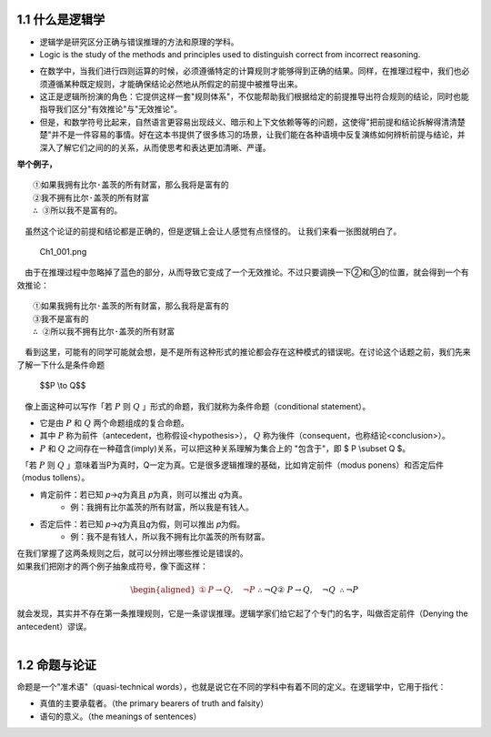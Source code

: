 **1.1 什么是逻辑学**
=============================================================
.. name: section-1


.. raw:: html

    <h3>◇逻辑学的定义</h3>


- 逻辑学是研究区分正确与错误推理的方法和原理的学科。 
- Logic is the study of the methods and principles used to distinguish correct from incorrect reasoning.

.. raw:: html

   <h3>◇正确的推理：逻辑在推理中扮演的角色</h3>


- 在数学中，当我们进行四则运算的时候，必须遵循特定的计算规则才能够得到正确的结果。同样，在推理过程中，我们也必须遵循某种既定规则，才能确保结论必然地从所假定的前提中被推导出来。
- 这正是逻辑所扮演的角色：它提供这样一套"规则体系"，不仅能帮助我们根据给定的前提推导出符合规则的结论，同时也能指导我们区分"有效推论"与"无效推论"。
- 但是，和数学符号比起来，自然语言更容易出现歧义、暗示和上下文依赖等等的问题，这使得"把前提和结论拆解得清清楚楚"并不是一件容易的事情。好在这本书提供了很多练习的场景，让我们能在各种语境中反复演练如何辨析前提与结论，并深入了解它们之间的的关系，从而使思考和表达更加清晰、严谨。

**举个例子，**

::

     ①如果我拥有比尔·盖茨的所有财富，那么我将是富有的
     ②我不拥有比尔·盖茨的所有财富
     ∴ ③所以我不是富有的。


　虽然这个论证的前提和结论都是正确的，但是逻辑上会让人感觉有点怪怪的。 让我们来看一张图就明白了。

.. figure:: /static/img/Ch1_001.png
   :alt: img1
   :width: 100%
   :name: fig1

   Ch1_001.png

　由于在推理过程中忽略掉了蓝色的部分，从而导致它变成了一个无效推论。不过只要调换一下②和③的位置，就会得到一个有效推论：

::

    ①如果我拥有比尔·盖茨的所有财富，那么我将是富有的
    ③我不是富有的
    ∴ ②所以我不拥有比尔·盖茨的所有财富


| 　看到这里，可能有的同学可能就会想，是不是所有这种形式的推论都会存在这种模式的错误呢。在讨论这个话题之前，我们先来了解一下什么是条件命题

    $$P \\to Q$$


| 　像上面这种可以写作「若 :math:`P` 则 :math:`Q` 」形式的命题，我们就称为条件命题（conditional statement）。

- 它是由 :math:`P` 和 :math:`Q` 两个命题组成的复合命题。
- 其中 :math:`P` 称为前件（antecedent，也称假设<hypothesis>）， :math:`Q` 称为後件（consequent，也称结论<conclusion>）。
-  :math:`P` 和 :math:`Q` 之间存在一种蕴含(imply)关系，可以把这种关系理解为集合上的 "包含于"，即 $ P \\subset Q $。

| 　「若 :math:`P` 则 :math:`Q` 」意味着当P为真时，Q一定为真。它是很多逻辑推理的基础，比如肯定前件（modus ponens）和否定后件（modus tollens）。

- 肯定前件：若已知 𝑝→𝑞为真且 𝑝为真，则可以推出 𝑞为真。
    - 例：我拥有比尔盖茨的所有财富，所以我是有钱人。
- 否定后件：若已知 𝑝→𝑞为真且𝑞为假，则可以推出 𝑝为假。
    - 例：我不是有钱人，所以我不拥有比尔盖茨的所有财富。

| 在我们掌握了这两条规则之后，就可以分辨出哪些推论是错误的。
| 如果我们把刚才的两个例子抽象成符号，像下面这样：

    .. math::

       \begin{aligned}  
       ①&P \rightarrow Q, \quad \neg P && \therefore \neg Q \\
       ②&P \rightarrow Q, \quad \neg Q && \therefore \neg P
       \end{aligned}

| 就会发现，其实并不存在第一条推理规则，它是一条谬误推理。逻辑学家们给它起了个专门的名字，叫做否定前件（Denying the antecedent）谬误。
| 



**1.2 命题与论证**
=============================================================
.. name: section-2


.. raw:: html

    <h3>A. 命题（Propositions）</h3>

| 命题是一个"准术语"（quasi-technical words），也就是说它在不同的学科中有着不同的定义。在逻辑学中，它用于指代：

- 真值的主要承载者。（the primary bearers of truth and falsity）
- 语句的意义。（the meanings of sentences）

.. raw:: html

    <h4>◇真值的主要承载者</h4>